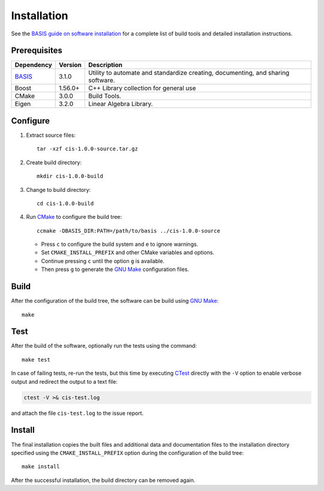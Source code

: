 .. meta::
    :description: Build and installation instructions for CIS.

============
Installation
============

See the `BASIS guide on software installation`_ for a complete list of build tools and
detailed installation instructions.


Prerequisites
=============

.. raw:: html
    
    <br />

.. The tabularcolumns directive is required to help with formatting the table properly
   in case of LaTeX (PDF) output.

.. tabularcolumns:: |p{3.75cm}|m{1.5cm}|p{9.8cm}|

+---------------------+---------+--------------------------------------------------------------------------------------+
| Dependency          | Version | Description                                                                          |
+=====================+=========+======================================================================================+
| BASIS_              | 3.1.0   | Utility to automate and standardize creating, documenting, and sharing software.     |
+---------------------+---------+--------------------------------------------------------------------------------------+
| Boost               | 1.56.0+ | C++ Library collection for general use                                               |
+---------------------+---------+--------------------------------------------------------------------------------------+
| CMake               | 3.0.0   | Build Tools.                                                                         |
+---------------------+---------+--------------------------------------------------------------------------------------+
| Eigen               | 3.2.0   | Linear Algebra Library.                                                              |
+---------------------+---------+--------------------------------------------------------------------------------------+

.. _BASIS: http://opensource.andreasschuh.com/cmake-basis/


.. raw:: html
    
    <br />


Configure
=========

1. Extract source files::

    tar -xzf cis-1.0.0-source.tar.gz

2. Create build directory::

    mkdir cis-1.0.0-build

3. Change to build directory::

    cd cis-1.0.0-build

4. Run CMake_ to configure the build tree::

    ccmake -DBASIS_DIR:PATH=/path/to/basis ../cis-1.0.0-source

   - Press ``c`` to configure the build system and ``e`` to ignore warnings.
   - Set ``CMAKE_INSTALL_PREFIX`` and other CMake variables and options.
   - Continue pressing ``c`` until the option ``g`` is available.
   - Then press ``g`` to generate the `GNU Make`_ configuration files.


Build
=====

After the configuration of the build tree, the software can be build using `GNU Make`_::

    make


Test
====

After the build of the software, optionally run the tests using the command::

    make test

In case of failing tests, re-run the tests, but this time by executing CTest_
directly with the ``-V`` option to enable verbose output and redirect the output
to a text file:

.. code-block:: bash

    ctest -V >& cis-test.log

and attach the file ``cis-test.log`` to the issue report.


Install
=======

The final installation copies the built files and additional data and documentation
files to the installation directory specified using the ``CMAKE_INSTALL_PREFIX``
option during the configuration of the build tree::

    make install
    
After the successful installation, the build directory can be removed again.

.. _BASIS: http://opensource.andreasschuh.com/cmake-basis/
.. _BASIS guide on software installation: http://opensource.andreasschuh.com/cmake-basis/howto/install.html
.. _CMake: http://www.cmake.org/
.. _CTest: http://www.cmake.org/cmake/help/v2.8.8/ctest.html
.. _GNU Make: http://www.gnu.org/software/make/
.. _SBIA:  http://www.rad.upenn.edu/sbia/index.html
